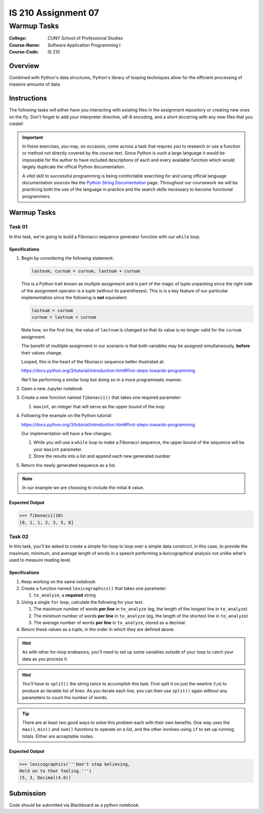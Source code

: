 ####################
IS 210 Assignment 07
####################
************
Warmup Tasks
************

:College: CUNY School of Professional Studies
:Course-Name: Software Application Programming I
:Course-Code: IS 210

Overview
========

Combined with Python's data structures, Python's library of looping techniques
allow for the efficient processing of massive amounts of data.

Instructions
============

The following tasks will either have you interacting with existing files in
the assignment repository or creating new ones on the fly. Don't forget to add
your interpreter directive, utf-8 encoding, and a short docstring with any new
files that you create!

.. important::

    In these exercises, you may, on occasion, come across a task that requres
    you to research or use a function or method not directly covered by the
    course text. Since Python is such a large language it would be impossible
    for the author to have included descriptions of each and every available
    function which would largely duplicate the offical Python documentation.

    A *vital* skill to successful programming is being comfortable searching
    for and using official language documentation sources like the
    `Python String Documentation`_ page. Throughout our coursework we will be
    practicing both the use of the language in practice and the search skills
    necessary to become functional programmers.

Warmup Tasks
============

Task 01
-------

In this task, we're going to build a Fibonacci sequence generator function with
our ``while`` loop.

Specifications
^^^^^^^^^^^^^^

1.  Begin by considering the following statement:

    .. code:: python

        lastnum, curnum = curnum, lastnum + curnum

    This is a Python trait known as *multiple assignment* and is part of the
    magic of tuple unpacking since the right side of the assignment operator is
    a tuple (without its parentheses). This is is a key feature of our
    particular implementation since the following is **not** equivalent:

    .. code:: python

        lastnum = curnum
        curnum = lastnum + curnum

    Note how, on the first line, the value of ``lastnum`` is changed so that
    its value is no longer valid for the ``curnum`` assignment.

    The benefit of multliple assignment in our scenario is that both
    variables may be assigned simultaneously, **before** their values change.

    Looped, this is the heart of the fibonacci sequence better illustrated at:

    https://docs.python.org/3/tutorial/introduction.html#first-steps-towards-programming

    We'll be performing a similar loop but doing so in a more programmatic
    manner.

2.  Open a new Jupyter notebook

3.  Create a new function named ``fibonacci()`` that takes one required
    parameter:

    1.  ``maxint``, an integer that will serve as the upper bound of the loop

4.  Following the example on the Python tutorial:

    https://docs.python.org/3/tutorial/introduction.html#first-steps-towards-programming

    Our implementation will have a few changes:

    1.  While you will use a ``while`` loop to make a Fibonacci sequence, the
        upper bound of the sequence will be your ``maxint`` parameter.

    2.  Store the results into a list and append each new generated number

5.  Return the newly generated sequence as a list.

.. note::

    In our example we are choosing to include the initial ``0`` value.

Expected Output
^^^^^^^^

.. code:: pycon

    >>> fibonacci(10)
    [0, 1, 1, 2, 3, 5, 8]

Task 02
-------

In this task, you'll be asked to create a simple for-loop to loop over a simple
data construct, in this case, to provide the maximum, minimum, and average
length of words in a speech performing a lexicographical analysis not unlike
what's used to measure reading level.

Specifications
^^^^^^^^^^^^^^

1.  Keep working on the same notebook

2.  Create a function named ``lexicographics()`` that takes one parameter:

    1.  ``to_analyze``, a **required** string

3.  Using a single ``for`` loop, calculate the following for your text:

    #.  The maximum number of words **per line** in ``to_analyze`` (eg, the
        length of the longest line in ``to_analyze``)

    #.  The minimum number of words **per line** in ``to_analyze`` (eg, the
        length of the shortest line in ``to_analyze``)

    #.  The average number of words **per line** in ``to_analyze``, stored
        as a decimal.

4.  Return these values as a tuple, in the order in which they are defined
    above.

.. hint::

    As with other for-loop endeavors, you'll need to set up some variables
    outside of your loop to catch your data as you process it.

.. hint::

    You'll have to ``split()`` the string twice to accomplish this task. First
    split it on just the newline (``\n``) to produce an iterable list of
    lines. As you iterate each line, you can then use ``split()`` again
    without any parameters to count the number of words.

.. tip::

    There are at least two good ways to solve this problem each with their
    own benefits. One way uses the ``max()``, ``min()`` and ``sum()`` functions
    to operate on a list, and the other involves using ``if`` to set-up running
    totals. Either are acceptable routes.

Expected Output
^^^^^^^^

.. code:: pycon

    >>> lexicographics('''Don't stop believing,
    Hold on to that feeling.''')
    (5, 3, Decimal(4.0))

Submission
==========

Code should be submitted via Blackboard as a python notebook.   

.. _GitHub: https://github.com/
.. _Python String Documentation: https://docs.python.org/2/library/stdtypes.html
